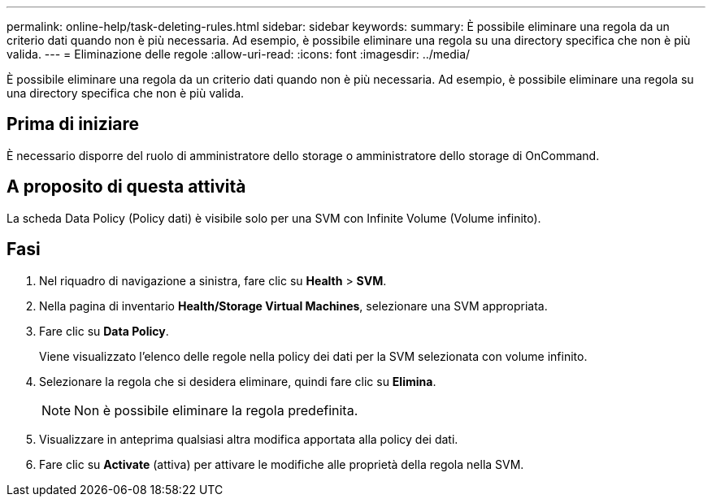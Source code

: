 ---
permalink: online-help/task-deleting-rules.html 
sidebar: sidebar 
keywords:  
summary: È possibile eliminare una regola da un criterio dati quando non è più necessaria. Ad esempio, è possibile eliminare una regola su una directory specifica che non è più valida. 
---
= Eliminazione delle regole
:allow-uri-read: 
:icons: font
:imagesdir: ../media/


[role="lead"]
È possibile eliminare una regola da un criterio dati quando non è più necessaria. Ad esempio, è possibile eliminare una regola su una directory specifica che non è più valida.



== Prima di iniziare

È necessario disporre del ruolo di amministratore dello storage o amministratore dello storage di OnCommand.



== A proposito di questa attività

La scheda Data Policy (Policy dati) è visibile solo per una SVM con Infinite Volume (Volume infinito).



== Fasi

. Nel riquadro di navigazione a sinistra, fare clic su *Health* > *SVM*.
. Nella pagina di inventario *Health/Storage Virtual Machines*, selezionare una SVM appropriata.
. Fare clic su *Data Policy*.
+
Viene visualizzato l'elenco delle regole nella policy dei dati per la SVM selezionata con volume infinito.

. Selezionare la regola che si desidera eliminare, quindi fare clic su *Elimina*.
+
[NOTE]
====
Non è possibile eliminare la regola predefinita.

====
. Visualizzare in anteprima qualsiasi altra modifica apportata alla policy dei dati.
. Fare clic su *Activate* (attiva) per attivare le modifiche alle proprietà della regola nella SVM.

